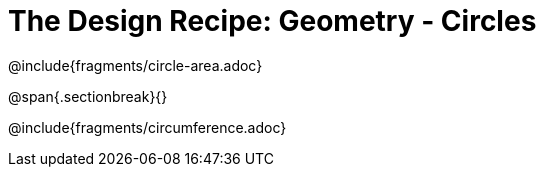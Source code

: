 = The Design Recipe: Geometry - Circles

++++
<style>
.recipe_word_problem {margin: 1ex 0ex; }
</style>
++++

@include{fragments/circle-area.adoc}

@span{.sectionbreak}{}

@include{fragments/circumference.adoc}

